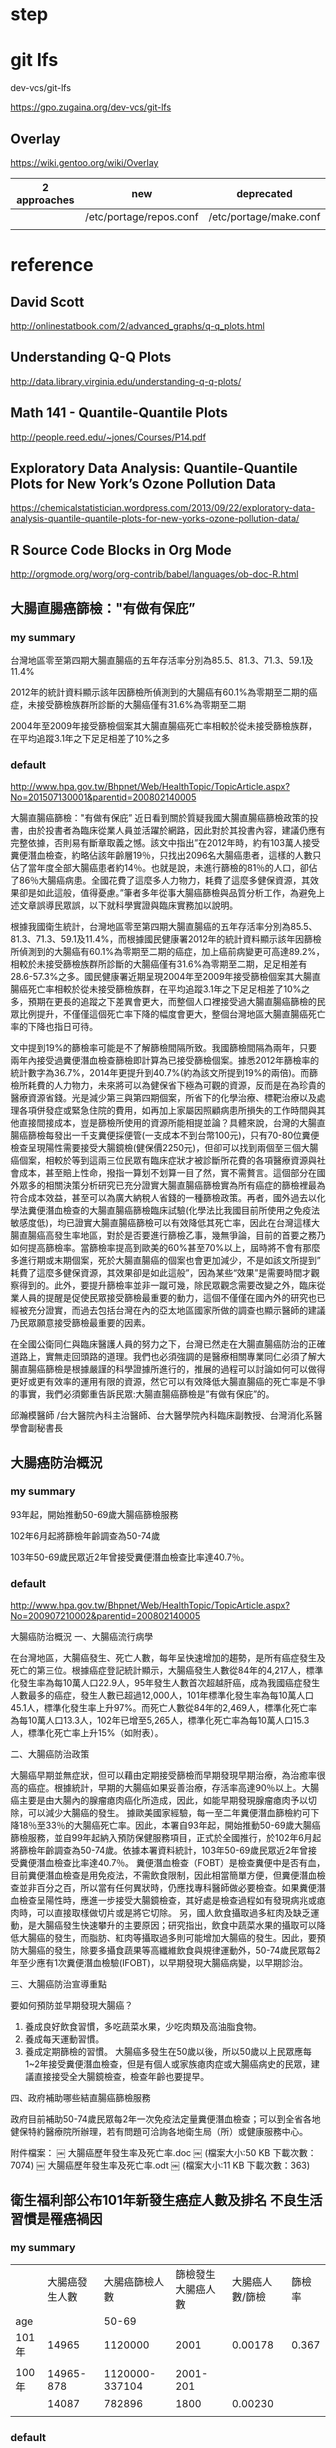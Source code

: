 * step

* git lfs

dev-vcs/git-lfs

https://gpo.zugaina.org/dev-vcs/git-lfs

** Overlay

https://wiki.gentoo.org/wiki/Overlay

| 2 approaches | new                     | deprecated             |
|--------------+-------------------------+------------------------|
|              | /etc/portage/repos.conf | /etc/portage/make.conf |
|              |                         |                        |





* reference

** David Scott

http://onlinestatbook.com/2/advanced_graphs/q-q_plots.html


** Understanding Q-Q Plots

http://data.library.virginia.edu/understanding-q-q-plots/


** Math 141 - Quantile-Quantile Plots

http://people.reed.edu/~jones/Courses/P14.pdf


** Exploratory Data Analysis: Quantile-Quantile Plots for New York’s Ozone Pollution Data

https://chemicalstatistician.wordpress.com/2013/09/22/exploratory-data-analysis-quantile-quantile-plots-for-new-yorks-ozone-pollution-data/


** R Source Code Blocks in Org Mode

http://orgmode.org/worg/org-contrib/babel/languages/ob-doc-R.html


** 大腸直腸癌篩檢："有做有保庇”

*** my summary

台灣地區零至第四期大腸直腸癌的五年存活率分別為85.5、81.3、71.3、59.1及11.4%

2012年的統計資料顯示該年因篩檢所偵測到的大腸癌有60.1%為零期至二期的癌症，未接受篩檢族群所診斷的大腸癌僅有31.6%為零期至二期

2004年至2009年接受篩檢個案其大腸直腸癌死亡率相較於從未接受篩檢族群，在平均追蹤3.1年之下足足相差了10%之多



*** default


http://www.hpa.gov.tw/Bhpnet/Web/HealthTopic/TopicArticle.aspx?No=201507130001&parentid=200802140005


大腸直腸癌篩檢："有做有保庇”
近日看到關於質疑我國大腸直腸癌篩檢政策的投書，由於投書者為臨床從業人員並活躍於網路，因此對於其投書內容，建議仍應有完整依據，否則易有斷章取義之憾。該文中指出”在2012年時，約有103萬人接受糞便潛血檢查，約略佔該年齡層19％，只找出2096名大腸癌患者，這樣的人數只佔了當年度全部大腸癌患者約14％。也就是說，未進行篩檢的81％的人口，卻佔了86％大腸癌病患。全國花費了這麼多人力物力，耗費了這麼多健保資源，其效果卻是如此這般，值得憂慮。”筆者多年從事大腸癌篩檢與品質分析工作，為避免上述文章誤導民眾誤，以下就科學實證與臨床實務加以說明。


根據我國衛生統計，台灣地區零至第四期大腸直腸癌的五年存活率分別為85.5、81.3、71.3、59.1及11.4%，而根據國民健康署2012年的統計資料顯示該年因篩檢所偵測到的大腸癌有60.1%為零期至二期的癌症，加上癌前病變更可高達89.2%，相較於未接受篩檢族群所診斷的大腸癌僅有31.6%為零期至二期，足足相差有28.6-57.3%之多。國民健康署近期呈現2004年至2009年接受篩檢個案其大腸直腸癌死亡率相較於從未接受篩檢族群，在平均追蹤3.1年之下足足相差了10%之多，預期在更長的追蹤之下差異會更大，而整個人口裡接受過大腸直腸癌篩檢的民眾比例提升，不僅僅這個死亡率下降的幅度會更大，整個台灣地區大腸直腸癌死亡率的下降也指日可待。

文中提到19%的篩檢率可能是不了解篩檢間隔所致。我國篩檢間隔為兩年，只要兩年內接受過糞便潛血檢查篩檢即計算為已接受篩檢個案。據悉2012年篩檢率的統計數字為36.7%，2014年更提升到40.7%(約為該文所提到19%的兩倍)。而篩檢所耗費的人力物力，未來將可以為健保省下極為可觀的資源，反而是在為珍貴的醫療資源省錢。光是減少第三與第四期個案，所省下的化學治療、標靶治療以及處理各項併發症或緊急住院的費用，如再加上家屬因照顧病患所損失的工作時間與其他直接間接成本，豈是篩檢所使用的資源所能相提並論？具體來說，台灣的大腸直腸癌篩檢每發出一千支糞便採便管(一支成本不到台幣100元)，只有70-80位糞便檢查呈現陽性需要接受大腸鏡檢(健保價2250元)，但卻可以找到兩個至三個大腸癌個案，相較於等到這兩三位民眾有臨床症狀才被診斷所花費的各項醫療資源與社會成本，甚至賠上性命，撥指一算划不划算一目了然，實不需贅言。這個部分在國外眾多的相關決策分析研究已充分證實大腸直腸癌篩檢實為所有癌症的篩檢裡最為符合成本效益，甚至可以為廣大納稅人省錢的一種篩檢政策。再者，國外過去以化學法糞便潛血檢查的大腸直腸癌篩檢臨床試驗(化學法比我國目前所使用之免疫法敏感度低)，均已證實大腸直腸癌篩檢可以有效降低其死亡率，因此在台灣這樣大腸直腸癌高發生率地區，對於是否要進行篩檢乙事，幾無爭論，目前的首要之務乃如何提高篩檢率。當篩檢率提高到歐美的60%甚至70%以上，屆時將不會有那麼多進行期或末期個案，死於大腸直腸癌的個案也會更加減少，不是如該文所提到” 耗費了這麼多健保資源，其效果卻是如此這般”，因為某些“效果”是需要時間才觀察得到的。此外，要提升篩檢率並非一蹴可幾，除民眾觀念需要改變之外，臨床從業人員的提醒是促使民眾接受篩檢最重要的動力，這個不僅僅在國內外的研究也已經被充分證實，而過去包括台灣在內的亞太地區國家所做的調查也顯示醫師的建議乃民眾願意接受篩檢最重要的因素。

在全國公衛同仁與臨床醫護人員的努力之下，台灣已然走在大腸直腸癌防治的正確道路上，實無走回頭路的道理。我們也必須強調的是醫療相關專業同仁必須了解大腸直腸癌篩檢是根據嚴謹的科學證據所進行的，推展的過程可以討論如何可以做得更好或更有效率的運用有限的資源，然它可以有效降低大腸直腸癌的死亡率是不爭的事實，我們必須鄭重告訴民眾:大腸直腸癌篩檢是”有做有保庇”的。



邱瀚模醫師 /台大醫院內科主治醫師、台大醫學院內科臨床副教授、台灣消化系醫學會副秘書長




** 大腸癌防治概況

*** my summary

93年起，開始推動50-69歲大腸癌篩檢服務

102年6月起將篩檢年齡調查為50-74歲

103年50-69歲民眾近2年曾接受糞便潛血檢查比率達40.7％。



*** default

http://www.hpa.gov.tw/Bhpnet/Web/HealthTopic/TopicArticle.aspx?No=200907210002&parentid=200802140005

大腸癌防治概況
一、大腸癌流行病學

在台灣地區，大腸癌發生、死亡人數，每年呈快速增加的趨勢，是所有癌症發生及死亡的第三位。根據癌症登記統計顯示，大腸癌發生人數從84年的4,217人，標準化發生率為每10萬人口22.9人，95年發生人數首次超越肝癌，成為我國癌症發生人數最多的癌症，發生人數已超過12,000人，101年標準化發生率為每10萬人口45.1人，標準化發生率上升97%。而死亡人數從84年的2,469人，標準化死亡率為每10萬人口13.3人，102年已增至5,265人，標準化死亡率為每10萬人口15.3人，標準化死亡率上升15%（如附表）。 

二、大腸癌防治政策

大腸癌早期並無症狀，但可以藉由定期接受篩檢而早期發現早期治療，為治癒率很高的癌症。根據統計，早期的大腸癌如果妥善治療，存活率高達90％以上。大腸癌主要是由大腸內的腺瘤瘜肉癌化所造成，因此，如能早期發現腺瘤瘜肉予以切除，可以減少大腸癌的發生。 據歐美國家經驗，每一至二年糞便潛血篩檢約可下降18％至33％的大腸癌死亡率。因此，本署自93年起，開始推動50-69歲大腸癌篩檢服務，並自99年起納入預防保健服務項目，正式於全國推行，於102年6月起將篩檢年齡調查為50-74歲。依據本署資料統計，103年50-69歲民眾近2年曾接受糞便潛血檢查比率達40.7％。 糞便潛血檢查（FOBT）是檢查糞便中是否有血，目前糞便潛血檢查是用免疫法，不需飲食限制，因此相當簡單方便，但糞便潛血檢查並非百分之百，所以當有任何異狀時，仍應找專科醫師做必要檢查。如果糞便潛血檢查呈陽性時，應進一步接受大腸鏡檢查，其好處是檢查過程如有發現病兆或瘜肉時，可以直接取樣做切片或是將它切除。 另，國人飲食攝取過多紅肉及缺乏運動，是大腸癌發生快速攀升的主要原因；研究指出，飲食中蔬菜水果的攝取可以降低大腸癌的發生，而脂肪、紅肉等攝取過多則可能增加大腸癌的發生。因此，要預防大腸癌的發生，除要多攝食蔬果等高纖維飲食與規律運動外，50-74歲民眾每2年至少應有1次糞便潛血檢驗(IFOBT)，以早期發現大腸癌病變，以早期診治。
 
三、大腸癌防治宣導重點

要如何預防並早期發現大腸癌？ 
1. 養成良好飲食習慣，多吃蔬菜水果，少吃肉類及高油脂食物。
2. 養成每天運動習慣。 
3. 養成定期篩檢的習慣。 大腸癌多發生在50歲以後，所以50歲以上民眾應每1~2年接受糞便潛血檢查，但是有個人或家族瘜肉症或大腸癌病史的民眾，建議直接接受全大腸鏡檢查，檢查年齡也要提早。

四、政府補助哪些結直腸癌篩檢服務

政府目前補助50-74歲民眾每2年一次免疫法定量糞便潛血檢查；可以到全省各地健保特約醫療院所辦理，若有問題可洽詢各地衛生局（所）或健康服務中心。



附件檔案：
￼ 大腸癌歷年發生率及死亡率.doc  ￼ (檔案大小:50 KB 下載次數：7074)
￼ 大腸癌歷年發生率及死亡率.odt  ￼ (檔案大小:11 KB 下載次數：363)



** 衛生福利部公布101年新發生癌症人數及排名 不良生活習慣是罹癌禍因	

*** my summary

|       | 大腸癌發生人數 | 大腸癌篩檢人數 | 篩檢發生大腸癌人數 | 大腸癌人數/篩檢 | 篩檢率 |
| age   |                |          50-69 |                    |                 |        |
|-------+----------------+----------------+--------------------+-----------------+--------|
| 101年 |          14965 |        1120000 |               2001 |         0.00178 |  0.367 |
|       |                |                |                    |                 |        |
| 100年 |      14965-878 | 1120000-337104 |           2001-201 |                 |        |
|       |          14087 |         782896 |               1800 |         0.00230 |        |
|       |                |                |                    |                 |        |


*** default

http://www.hpa.gov.tw/BHPNet/Web/News/News.aspx?No=201504140001


癌症時鐘再度快轉 每5分鐘26秒就有1人罹癌
由於高齡化、生活型態改變、肥胖人口增加及癌症篩檢的推廣，使得台灣癌症發生人數仍持續在增加，根據國民健康署最新出爐的癌症登記報告，101年癌症新發人數為9萬6,694人，發生年齡中位數與100年同為62歲，但發生人數卻較100年增加4,012人，顯示癌症時鐘持續快轉，101年每5分鐘26秒就有1人罹癌，比前一年快了14秒。從粗發生率資料來看，國人每10萬人中約有415人被診斷為癌症，即每233位國人就有1人罹癌。


「六分鐘 護一生」奏效，子宮頸癌首度脫離10大排名
就發生率看來，101年癌症標準化發生率為每10萬人口300人，較100年每10萬人口增加4.9人；在發生人數最多的前10大癌症中，除了肝癌及胃癌外，其他癌別標準化發生率皆上升。肝癌及胃癌標準化發生率已三度呈現下降情形，其中肝癌較100年每10萬人口減少0.8人，推測原因應該與政府長期推動肝炎防治，並針對B肝帶原者或C肝感染者予以後續追蹤管理已產生效應。


另，自84年起，由於政府提供婦女免費子宮頸抹片篩檢，子宮頸癌標準化發生率已長期呈現下降趨勢，現在子宮頸癌標準化發生率更首度脫離了10大癌症發生排行之列，顯示國家篩檢政策奏效。


大腸癌七度居冠，肺癌緊追在後
101年發生人數最多的10大癌症排名，依序為大腸癌，肺癌，肝癌，乳癌，口腔癌(含口咽下咽)，攝護腺癌，胃癌，皮膚癌，甲狀腺癌，食道癌。
其中大腸癌發生人數七度居冠，共1萬4,965人罹癌，較100年發生人數增加878人（增加6％），蟬聯發生人數增加最多的癌症。分析大腸癌發生原因，101年大腸癌篩檢人數112萬人，較100年大腸癌篩檢人數增加約33萬7,104人接受篩檢，101年經由大腸癌篩檢發現2,001位大腸癌病人，較100年大腸癌篩檢多發現約201位大腸癌病人，篩檢人數大幅增加致使透過篩檢發現的癌前病變及癌症個案人數隨之增加。


發生人數第二名是肺癌；101年共計1萬1,692人發現罹癌，較100年發生人數增加633人（增加6％）。主要增加人數在女性，較100年女性肺癌增加499人（增加12％）；其中女性早期（0-1期）個案佔21.6％，較100年增加247人（增加35.1％）。依國際實證，吸菸和二手菸乃是導致肺癌發生的主要危險因子，雖然政府於86年9月開始實施菸害防制法後，國人吸菸率已大幅下降，但依過去各國數據吸菸率下降20年，及戒菸20年後肺癌發生率及死亡率才會下降。需特別提醒二手菸暴露問題對肺癌所造成的影響也不容小覷，特別是家庭二手菸的暴露，根據國民健康署調查資料顯示，我國女性家庭二手菸暴露率在98年曾一度從97年的26.3％降至17.8％，但其後又上升到103年28.5%。長期暴露在二手菸下，不僅會造成如氣喘、支氣管炎和肺氣腫的胸腔問題和心臟病外，還會增加罹患肺癌的危險(資料來源：本署菸害防制網)。


而以標準化發生率來看，每10萬人口中有300人罹癌，其中男性標準化發生率為每10萬人口341.4人，女性標準化發生率則為每10萬人口263.3人；男性發生率為女性的1.3倍。


無症狀就要作篩檢，早期癌無所遁形
「嘸症頭為什麼要檢查?」這是民眾對癌症常見的迷思之一。一般民眾常等到有明顯症狀才就醫，通常都為時已晚。根據資料分析顯示，子宮頸癌，乳癌，口腔癌及大腸癌經由篩檢發現的個案以早期的病例為主，分別為子宮頸癌90.6%（若含癌前病變則為97.3％），乳癌85.3%，口腔癌34.5%（若含癌前病變則為74.1％）及大腸癌60.1%（若含癌前病變則為89.2％）；而前述癌症早期個案的5年存活率皆達7成以上，分別子宮頸癌88.2～96.9％，乳癌89.1～97.7％，口腔癌76.7～77.4％及大腸癌85.5～81.3％，存活率明顯高於晚期個案。癌前病變更是可以經由簡單治療，進而預防癌症發生。另外在肝癌防治方面，由於B型肝炎及C型肝炎患者透過追蹤、治療，可降低3~6成肝癌發生，故國民健康署與健保署合作，提供由健保給付B型肝炎及C型肝炎患者之定期超音波檢查與抽血以篩檢肝癌，以及抗病毒治療，以預防肝癌及肝硬化。肺癌部分現在有研究發現低劑量電腦斷層掃瞄可降低重度吸菸者之肺癌死亡率，然偽陽性狀況甚多，正與專業團隊合作，測試適合國人之可能篩檢模式。至於大腸癌、子宮頸癌及口腔癌經由篩檢發現，一年找出近4萬名癌前病變，經簡單治療就可預防其轉變成癌症，所以提醒民眾務必定期接受癌症篩檢。


不良生活習慣是癌症的禍因
世界衛生組織指出，菸、酒、不健康飲食、缺乏身體活動及肥胖等主要危險因子，佔癌症死因的30％。佔國人罹癌排行榜加總6成左右的大腸癌、肝癌、肺癌、乳癌及口腔癌等五種癌症，都與前述致癌因子有關。如：肺癌的發生受到吸菸與二手菸的影響甚大，口腔癌及食道癌與抽菸、喝酒、嚼檳榔息息相關，而肥胖、不健康飲食及缺乏運動等致癌因子則是大腸癌及女性乳癌發生率居高不下的主要原因。


資料分析顯示，國人在肉類及油脂性食物的可獲量都高過其他亞洲國家，國人普遍存在「無肉不歡」、「靠吃減壓」等錯誤飲食觀念，這樣的飲食習慣對國人的肥胖及罹癌多少都會造成影響。世界衛生組織指出，肥胖較健康體重者罹患乳癌、子宮內膜癌、結直腸癌等癌症的相對危險性介於1至2倍之間。我國癌症登記分析資料也顯示過重及肥胖者相較於體位正常及過輕者容易罹患子宮體癌、女性乳癌、攝護腺癌、甲狀腺癌及肝癌等癌症；其中過重及肥胖者子宮體癌發生率及乳癌發生率分別為體位正常及過輕者的2.9倍及1.6倍。


除了蔬果攝取不足、不健康飲食外，缺乏運動亦是導致大腸癌及乳癌發生的原因。世界衛生組織於2009年指出，約21-25％乳癌及大腸癌，可歸因於身體活動不足。然而依據2013年運動城市調查資料顯示，國人男女缺乏運動的比率分別高達70.7％及83.4％；相較於OECD國家，國人男、女性缺乏運動的比率排名皆居冠。


防癌做得到，健康活到老
台灣癌症標準化發生率與OECD國家比較排名第23高，但死亡率卻排名第10高，高過許多先進國家，顯示我們在癌症防治的工作仍需持續努力。世界衛生組織表示，30％以上的癌症死亡是可以避免的。衛生福利部國民健康署邱淑媞署長大聲疾呼，防癌工作迫在眉睫，全國應該總動員，不分政府及民間單位一起加入抗癌行列，相信「防癌做得到」，只要「預防」與「篩檢」雙管齊下就可以達到最佳防癌效果。
附件檔案：	國健署新聞稿附件1040414.pdf ￼ (檔案大小：590 KB 下載次數：1847)
更新日期：104年04月21日
點擊次數：15687





* TJCC

** 優秀論文前三名獎金

1. 各組（基轉組/臨床組）前三名：
   第一名: 獎金10萬元、獎狀、獎座/

第二名: 獎金5萬元、獎狀、獎座/

第三名: 獎金3萬元、獎狀、獎座
2. 第四名至第六名：獎金2萬元及獎狀。
3. 第七名至第十名：獎金1萬元及獎狀。



** 論文投稿內容格式：（請依照投稿系統指定鍵入資料）
摘要題目、作者、服務單位均為中英文對照，內文一律為英文。英文篇名每字字首均統一使用大寫。
內文應包含：Purpose、Materials & Methods、Results、Conclusion共四個段落。
字數限制：Purpose、Materials & Methods、Results、Conclusion四個段落總字數上限為350字，超過者無法成功投遞。(在論文內容左側有字數之提醒)


** 論文投稿 2016 1

*** Purpose


*** Materials & Methods


*** Results



*** Conclusion




** 論文投稿 2016 1

*** Purpose


*** Materials & Methods


*** Results



*** Conclusion




* 癌症登記

http://tcr.cph.ntu.edu.tw/main.php?Page=A5

99年以後之年報，請至國民健康署網站下載

http://www.hpa.gov.tw/BHPNet/Web/Stat/Statistics.aspx


** 年度報告

101年癌症登記年報.pdf

http://www.hpa.gov.tw/BHPNet/Web/Stat/StatisticsShow.aspx?No=201504290001


100年癌症登記年報.zip

http://www.hpa.gov.tw/BHPNet/Web/Stat/StatisticsShow.aspx?No=201404160001


** text extract

 53,553  26  61  55  85  178  219  304  714 1,257 2,324 3,741 5,321  6,458 6,816 5,320 6,309 5,800 5,047 3,518
 43,141  21  85  50  67  133  217  447  981 1,693 2,732 4,171 4,859  5,337 5,019 3,805 4,224 3,858 3,031 2,411
 96,694  47  146  105  152  311 436 751 1,695 2,950 5,056 7,912 10,180 11,795 11,835 9,125 10,533 9,658 8,078 5,929



** 解壓縮zip檔，產生亂碼

emerge app-arch/p7zip

emerge app-text/convmv


http://www.ubuntu-tw.net/modules/newbb/viewtopic.php?topic_id=91908&forum=7

[分享] 解壓縮zip檔，產生亂碼，如何解決的心得

下載範例檔案

LC_ALL=C 7z x Open_Data.zip 

convmv -f BIG5 -t UTF-8 -r Open_Data

convmv -f BIG5 -t UTF-8 -r Open_Data --notest

convmv -f BIG5 -t UTF-8 -r test

convmv -f BIG5 -t UTF-8 -r test --notest


LC_ALL=C 7z x 100年癌症登記年報.zip

convmv -f BIG5 -t UTF-8 -r 100?~???g?n?O?~??.pdf

convmv -f BIG5 -t UTF-8 -r 100?~???g?n?O?~??.pdf --notest



* Replicate each row of data.frame and specify the number of replications for each row

http://stackoverflow.com/questions/2894775/replicate-each-row-of-data-frame-and-specify-the-number-of-replications-for-each

df <- data.frame(var1=c('a', 'b', 'c'), var2=c('d', 'e', 'f'), freq=1:3)

In other words, go from this:

df
  var1 var2 freq
1    a    d    1
2    b    e    2
3    c    f    3

To this:

df.expanded
  var1 var2
1    a    d
2    b    e
3    b    e
4    c    f
5    c    f
6    c    f


* Working with categorical data with R and the vcd and vcdExtra packages


http://www.datavis.ca/courses/VCD/vcd-tutorial.pdf


* diigo

** outliner

| library | outliners |   |   |
|         |           |   |   |


What can you do with Outliner?
Organize what you have collected - links, notes, quotes, images, along with your own thoughts
Take meeting notes and arrange them efficiently
Organize quotes for your writing projects


